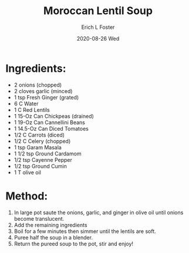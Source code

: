 #+TITLE: Moroccan Lentil Soup
#+AUTHOR:      Erich L Foster
#+EMAIL:       erichlf AT gmail DOT com
#+DATE:        2020-08-26 Wed
#+URI:         /Recipes/SoupAndSalad/MoroccanLentilSoup
#+KEYWORDS:    soup, moroccan
#+TAGS:        :soup:moroccan:
#+LANGUAGE:    en
#+OPTIONS:     H:3 num:nil toc:nil \n:nil ::t |:t ^:nil -:nil f:t *:t <:t
#+DESCRIPTION: Moroccan Lentil Soup
* Ingredients:
- 2 onions (chopped)
- 2 cloves garlic (minced)
- 1 tsp Fresh Ginger (grated)
- 6 C Water
- 1 C Red Lentils
- 1 15-Oz Can Chickpeas (drained)
- 1 19-Oz Can Cannellini Beans
- 1 14.5-Oz Can Diced Tomatoes
- 1/2 C Carrots (diced)
- 1/2 C Celery (chopped)
- 1 tsp Garam Masala
- 1 1/2 tsp Ground Cardamom
- 1/2 tsp Cayenne Pepper
- 1/2 tsp Ground Cumin
- 1 T olive oil

* Method:
1. In large pot saute the onions, garlic, and ginger in olive oil until onions become translucent.
2. Add the remaining ingredients
3. Boil for a few minutes then simmer until the lentils are soft.
4. Puree half the soup in a blender.
5. Return the pureed soup to the pot, stir and enjoy!
